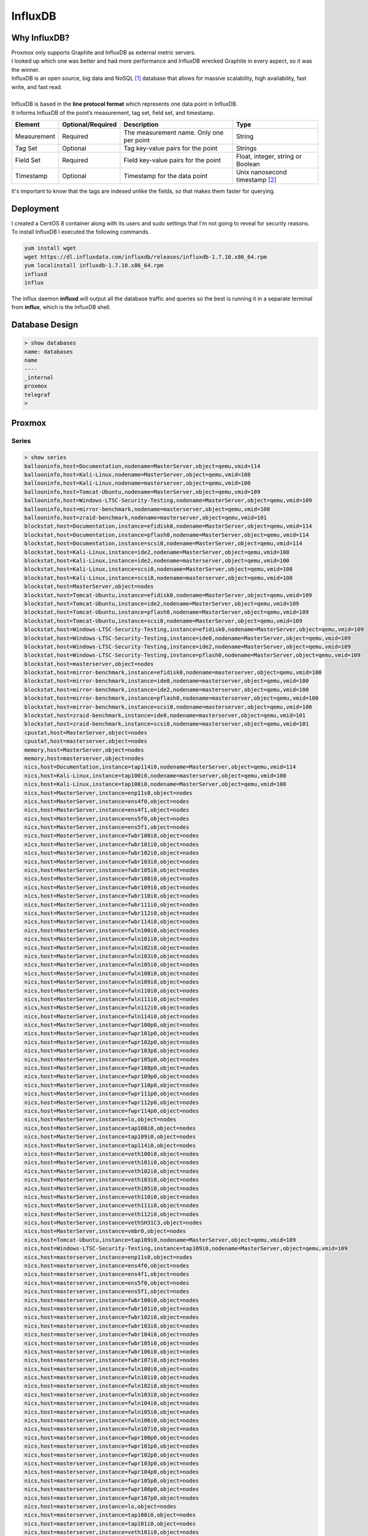 ============
InfluxDB
============

-------------
Why InfluxDB?
-------------

| Proxmox only supports Graphite and InfluxDB as external metric servers.
| I looked up which one was better and had more performance and InfluxDB wrecked Graphite in every aspect, so it was the winner.

.. image:: media/influx1.png
   :width: 400px

.. image:: media/influx2.png
   :width: 400px

.. image:: media/influx3.png
   :width: 400px



| InfluxDB is an open source, big data and NoSQL [#]_ database that allows for massive scalability, high availability, fast write, and fast read.
| 
| InfluxDB is based in the **line protocol format** which represents one data point in InfluxDB.

.. image:: media/influx12.png
   :width: 400px

| It informs InfluxDB of the point’s measurement, tag set, field set, and timestamp.

+-------------+-------------------+-------------------------------------+-----------------------------------+
| Element     | Optional/Required | Description                         | Type                              |
+=============+===================+=====================================+===================================+
| Measurement | Required          | The measurement name.               | String                            |
|             |                   | Only one per point                  |                                   |
+-------------+-------------------+-------------------------------------+-----------------------------------+
| Tag Set     | Optional          | Tag key-value pairs for the point   | Strings                           |
+-------------+-------------------+-------------------------------------+-----------------------------------+
| Field Set   | Required          | Field key-value pairs for the point | Float, integer, string or Boolean |
+-------------+-------------------+-------------------------------------+-----------------------------------+
| Timestamp   | Optional          | Timestamp for the data point        | Unix nanosecond timestamp [#]_    |
+-------------+-------------------+-------------------------------------+-----------------------------------+

| It's important to know that the tags are indexed unlike the fields, so that makes them faster for querying.

----------
Deployment
----------

| I created a CentOS 8 container along with its users and sudo settings that I'm not going to reveal for security reasons.
| To install InfluxDB I executed the following commands.

.. code-block:: bash

   yum install wget
   wget https://dl.influxdata.com/influxdb/releases/influxdb-1.7.10.x86_64.rpm
   yum localinstall influxdb-1.7.10.x86_64.rpm
   influxd
   influx

| The influx daemon **influxd** will output all the database traffic and queries so the best is running it in a separate terminal from **influx**, which is the InfluxDB shell.


---------------
Database Design
---------------


.. code-block:: SQL

   > show databases
   name: databases
   name
   ----
   _internal
   proxmox
   telegraf
   >

-------
Proxmox
-------

Series
------

.. code-block:: vim

   > show series   
   ballooninfo,host=Documentation,nodename=MasterServer,object=qemu,vmid=114
   ballooninfo,host=Kali-Linux,nodename=MasterServer,object=qemu,vmid=108
   ballooninfo,host=Kali-Linux,nodename=masterserver,object=qemu,vmid=100
   ballooninfo,host=Tomcat-Ubuntu,nodename=MasterServer,object=qemu,vmid=109
   ballooninfo,host=Windows-LTSC-Security-Testing,nodename=MasterServer,object=qemu,vmid=109
   ballooninfo,host=mirror-benchmark,nodename=masterserver,object=qemu,vmid=100
   ballooninfo,host=zraid-benchmark,nodename=masterserver,object=qemu,vmid=101
   blockstat,host=Documentation,instance=efidisk0,nodename=MasterServer,object=qemu,vmid=114
   blockstat,host=Documentation,instance=pflash0,nodename=MasterServer,object=qemu,vmid=114
   blockstat,host=Documentation,instance=scsi0,nodename=MasterServer,object=qemu,vmid=114
   blockstat,host=Kali-Linux,instance=ide2,nodename=MasterServer,object=qemu,vmid=108
   blockstat,host=Kali-Linux,instance=ide2,nodename=masterserver,object=qemu,vmid=100
   blockstat,host=Kali-Linux,instance=scsi0,nodename=MasterServer,object=qemu,vmid=108
   blockstat,host=Kali-Linux,instance=scsi0,nodename=masterserver,object=qemu,vmid=100
   blockstat,host=MasterServer,object=nodes
   blockstat,host=Tomcat-Ubuntu,instance=efidisk0,nodename=MasterServer,object=qemu,vmid=109
   blockstat,host=Tomcat-Ubuntu,instance=ide2,nodename=MasterServer,object=qemu,vmid=109
   blockstat,host=Tomcat-Ubuntu,instance=pflash0,nodename=MasterServer,object=qemu,vmid=109
   blockstat,host=Tomcat-Ubuntu,instance=scsi0,nodename=MasterServer,object=qemu,vmid=109
   blockstat,host=Windows-LTSC-Security-Testing,instance=efidisk0,nodename=MasterServer,object=qemu,vmid=109
   blockstat,host=Windows-LTSC-Security-Testing,instance=ide0,nodename=MasterServer,object=qemu,vmid=109
   blockstat,host=Windows-LTSC-Security-Testing,instance=ide2,nodename=MasterServer,object=qemu,vmid=109
   blockstat,host=Windows-LTSC-Security-Testing,instance=pflash0,nodename=MasterServer,object=qemu,vmid=109
   blockstat,host=masterserver,object=nodes
   blockstat,host=mirror-benchmark,instance=efidisk0,nodename=masterserver,object=qemu,vmid=100
   blockstat,host=mirror-benchmark,instance=ide0,nodename=masterserver,object=qemu,vmid=100
   blockstat,host=mirror-benchmark,instance=ide2,nodename=masterserver,object=qemu,vmid=100
   blockstat,host=mirror-benchmark,instance=pflash0,nodename=masterserver,object=qemu,vmid=100
   blockstat,host=mirror-benchmark,instance=scsi0,nodename=masterserver,object=qemu,vmid=100
   blockstat,host=zraid-benchmark,instance=ide0,nodename=masterserver,object=qemu,vmid=101
   blockstat,host=zraid-benchmark,instance=scsi0,nodename=masterserver,object=qemu,vmid=101
   cpustat,host=MasterServer,object=nodes
   cpustat,host=masterserver,object=nodes
   memory,host=MasterServer,object=nodes
   memory,host=masterserver,object=nodes
   nics,host=Documentation,instance=tap114i0,nodename=MasterServer,object=qemu,vmid=114
   nics,host=Kali-Linux,instance=tap100i0,nodename=masterserver,object=qemu,vmid=100
   nics,host=Kali-Linux,instance=tap108i0,nodename=MasterServer,object=qemu,vmid=108
   nics,host=MasterServer,instance=enp11s0,object=nodes
   nics,host=MasterServer,instance=ens4f0,object=nodes
   nics,host=MasterServer,instance=ens4f1,object=nodes
   nics,host=MasterServer,instance=ens5f0,object=nodes
   nics,host=MasterServer,instance=ens5f1,object=nodes
   nics,host=MasterServer,instance=fwbr100i0,object=nodes
   nics,host=MasterServer,instance=fwbr101i0,object=nodes
   nics,host=MasterServer,instance=fwbr102i0,object=nodes
   nics,host=MasterServer,instance=fwbr103i0,object=nodes
   nics,host=MasterServer,instance=fwbr105i0,object=nodes
   nics,host=MasterServer,instance=fwbr108i0,object=nodes
   nics,host=MasterServer,instance=fwbr109i0,object=nodes
   nics,host=MasterServer,instance=fwbr110i0,object=nodes
   nics,host=MasterServer,instance=fwbr111i0,object=nodes
   nics,host=MasterServer,instance=fwbr112i0,object=nodes
   nics,host=MasterServer,instance=fwbr114i0,object=nodes
   nics,host=MasterServer,instance=fwln100i0,object=nodes
   nics,host=MasterServer,instance=fwln101i0,object=nodes
   nics,host=MasterServer,instance=fwln102i0,object=nodes
   nics,host=MasterServer,instance=fwln103i0,object=nodes
   nics,host=MasterServer,instance=fwln105i0,object=nodes
   nics,host=MasterServer,instance=fwln108i0,object=nodes
   nics,host=MasterServer,instance=fwln109i0,object=nodes
   nics,host=MasterServer,instance=fwln110i0,object=nodes
   nics,host=MasterServer,instance=fwln111i0,object=nodes
   nics,host=MasterServer,instance=fwln112i0,object=nodes
   nics,host=MasterServer,instance=fwln114i0,object=nodes
   nics,host=MasterServer,instance=fwpr100p0,object=nodes
   nics,host=MasterServer,instance=fwpr101p0,object=nodes
   nics,host=MasterServer,instance=fwpr102p0,object=nodes
   nics,host=MasterServer,instance=fwpr103p0,object=nodes
   nics,host=MasterServer,instance=fwpr105p0,object=nodes
   nics,host=MasterServer,instance=fwpr108p0,object=nodes
   nics,host=MasterServer,instance=fwpr109p0,object=nodes
   nics,host=MasterServer,instance=fwpr110p0,object=nodes
   nics,host=MasterServer,instance=fwpr111p0,object=nodes
   nics,host=MasterServer,instance=fwpr112p0,object=nodes
   nics,host=MasterServer,instance=fwpr114p0,object=nodes
   nics,host=MasterServer,instance=lo,object=nodes
   nics,host=MasterServer,instance=tap108i0,object=nodes
   nics,host=MasterServer,instance=tap109i0,object=nodes
   nics,host=MasterServer,instance=tap114i0,object=nodes
   nics,host=MasterServer,instance=veth100i0,object=nodes
   nics,host=MasterServer,instance=veth101i0,object=nodes
   nics,host=MasterServer,instance=veth102i0,object=nodes
   nics,host=MasterServer,instance=veth103i0,object=nodes
   nics,host=MasterServer,instance=veth105i0,object=nodes
   nics,host=MasterServer,instance=veth110i0,object=nodes
   nics,host=MasterServer,instance=veth111i0,object=nodes
   nics,host=MasterServer,instance=veth112i0,object=nodes
   nics,host=MasterServer,instance=vethSH31C3,object=nodes
   nics,host=MasterServer,instance=vmbr0,object=nodes
   nics,host=Tomcat-Ubuntu,instance=tap109i0,nodename=MasterServer,object=qemu,vmid=109
   nics,host=Windows-LTSC-Security-Testing,instance=tap109i0,nodename=MasterServer,object=qemu,vmid=109
   nics,host=masterserver,instance=enp11s0,object=nodes
   nics,host=masterserver,instance=ens4f0,object=nodes
   nics,host=masterserver,instance=ens4f1,object=nodes
   nics,host=masterserver,instance=ens5f0,object=nodes
   nics,host=masterserver,instance=ens5f1,object=nodes
   nics,host=masterserver,instance=fwbr100i0,object=nodes
   nics,host=masterserver,instance=fwbr101i0,object=nodes
   nics,host=masterserver,instance=fwbr102i0,object=nodes
   nics,host=masterserver,instance=fwbr103i0,object=nodes
   nics,host=masterserver,instance=fwbr104i0,object=nodes
   nics,host=masterserver,instance=fwbr105i0,object=nodes
   nics,host=masterserver,instance=fwbr106i0,object=nodes
   nics,host=masterserver,instance=fwbr107i0,object=nodes
   nics,host=masterserver,instance=fwln100i0,object=nodes
   nics,host=masterserver,instance=fwln101i0,object=nodes
   nics,host=masterserver,instance=fwln102i0,object=nodes
   nics,host=masterserver,instance=fwln103i0,object=nodes
   nics,host=masterserver,instance=fwln104i0,object=nodes
   nics,host=masterserver,instance=fwln105i0,object=nodes
   nics,host=masterserver,instance=fwln106i0,object=nodes
   nics,host=masterserver,instance=fwln107i0,object=nodes
   nics,host=masterserver,instance=fwpr100p0,object=nodes
   nics,host=masterserver,instance=fwpr101p0,object=nodes
   nics,host=masterserver,instance=fwpr102p0,object=nodes
   nics,host=masterserver,instance=fwpr103p0,object=nodes
   nics,host=masterserver,instance=fwpr104p0,object=nodes
   nics,host=masterserver,instance=fwpr105p0,object=nodes
   nics,host=masterserver,instance=fwpr106p0,object=nodes
   nics,host=masterserver,instance=fwpr107p0,object=nodes
   nics,host=masterserver,instance=lo,object=nodes
   nics,host=masterserver,instance=tap100i0,object=nodes
   nics,host=masterserver,instance=tap101i0,object=nodes
   nics,host=masterserver,instance=veth101i0,object=nodes
   nics,host=masterserver,instance=veth102i0,object=nodes
   nics,host=masterserver,instance=veth103i0,object=nodes
   nics,host=masterserver,instance=veth104i0,object=nodes
   nics,host=masterserver,instance=veth105i0,object=nodes
   nics,host=masterserver,instance=veth106i0,object=nodes
   nics,host=masterserver,instance=veth107i0,object=nodes
   nics,host=masterserver,instance=veth8B6VYV,object=nodes
   nics,host=masterserver,instance=vmbr0,object=nodes
   nics,host=mirror-benchmark,instance=tap100i0,nodename=masterserver,object=qemu,vmid=100
   nics,host=zraid-benchmark,instance=tap101i0,nodename=masterserver,object=qemu,vmid=101
   sensors,chip=coretemp-isa-0000,feature=core_0,host=MasterServer
   sensors,chip=coretemp-isa-0000,feature=core_0,host=masterserver
   sensors,chip=coretemp-isa-0000,feature=core_1,host=MasterServer
   sensors,chip=coretemp-isa-0000,feature=core_1,host=masterserver
   sensors,chip=coretemp-isa-0000,feature=core_2,host=MasterServer
   sensors,chip=coretemp-isa-0000,feature=core_2,host=masterserver
   sensors,chip=coretemp-isa-0000,feature=core_3,host=MasterServer
   sensors,chip=coretemp-isa-0000,feature=core_3,host=masterserver
   sensors,chip=coretemp-isa-0001,feature=core_0,host=MasterServer
   sensors,chip=coretemp-isa-0001,feature=core_0,host=masterserver
   sensors,chip=coretemp-isa-0001,feature=core_1,host=MasterServer
   sensors,chip=coretemp-isa-0001,feature=core_1,host=masterserver
   sensors,chip=coretemp-isa-0001,feature=core_2,host=MasterServer
   sensors,chip=coretemp-isa-0001,feature=core_2,host=masterserver
   sensors,chip=coretemp-isa-0001,feature=core_3,host=MasterServer
   sensors,chip=coretemp-isa-0001,feature=core_3,host=masterserver
   sensors,chip=i5k_amb-isa-0000,feature=ch._0_dimm_0,host=MasterServer
   sensors,chip=i5k_amb-isa-0000,feature=ch._0_dimm_0,host=masterserver
   sensors,chip=i5k_amb-isa-0000,feature=ch._0_dimm_1,host=MasterServer
   sensors,chip=i5k_amb-isa-0000,feature=ch._0_dimm_1,host=masterserver
   sensors,chip=i5k_amb-isa-0000,feature=ch._0_dimm_2,host=MasterServer
   sensors,chip=i5k_amb-isa-0000,feature=ch._0_dimm_2,host=masterserver
   sensors,chip=i5k_amb-isa-0000,feature=ch._1_dimm_0,host=MasterServer
   sensors,chip=i5k_amb-isa-0000,feature=ch._1_dimm_0,host=masterserver
   sensors,chip=i5k_amb-isa-0000,feature=ch._1_dimm_1,host=MasterServer
   sensors,chip=i5k_amb-isa-0000,feature=ch._1_dimm_1,host=masterserver
   sensors,chip=i5k_amb-isa-0000,feature=ch._1_dimm_2,host=MasterServer
   sensors,chip=i5k_amb-isa-0000,feature=ch._1_dimm_2,host=masterserver
   sensors,chip=nouveau-pci-0700,feature=fan1,host=MasterServer
   sensors,chip=nouveau-pci-0700,feature=gpu_core,host=MasterServer
   sensors,chip=nouveau-pci-0700,feature=temp1,host=MasterServer
   sensors,chip=smsc47m1-isa-0800,feature=fan1,host=masterserver
   sensors,chip=smsc47m1-isa-0800,feature=fan2,host=masterserver
   smart_attribute,capacity=120034123776,device=sda,enabled=Enabled,fail=-,flags=-O---K,host=MasterServer,id=181,model=P3-120,name=Program_Fail_Cnt_Total,serial_no=979101524764,wwn=2020202020202020
   smart_attribute,capacity=120034123776,device=sda,enabled=Enabled,fail=-,flags=-O---K,host=MasterServer,id=194,model=P3-120,name=Temperature_Celsius,serial_no=979101524764,wwn=2020202020202020
   smart_attribute,capacity=120034123776,device=sda,enabled=Enabled,fail=-,flags=-O--CK,host=MasterServer,id=12,model=P3-120,name=Power_Cycle_Count,serial_no=979101524764,wwn=2020202020202020
   smart_attribute,capacity=120034123776,device=sda,enabled=Enabled,fail=-,flags=-O--CK,host=MasterServer,id=161,model=P3-120,name=Unknown_Attribute,serial_no=979101524764,wwn=2020202020202020
   smart_attribute,capacity=120034123776,device=sda,enabled=Enabled,fail=-,flags=-O--CK,host=MasterServer,id=162,model=P3-120,name=Unknown_Attribute,serial_no=979101524764,wwn=2020202020202020
   smart_attribute,capacity=120034123776,device=sda,enabled=Enabled,fail=-,flags=-O--CK,host=MasterServer,id=163,model=P3-120,name=Unknown_Attribute,serial_no=979101524764,wwn=2020202020202020
   smart_attribute,capacity=120034123776,device=sda,enabled=Enabled,fail=-,flags=-O--CK,host=MasterServer,id=164,model=P3-120,name=Unknown_Attribute,serial_no=979101524764,wwn=2020202020202020
   smart_attribute,capacity=120034123776,device=sda,enabled=Enabled,fail=-,flags=-O--CK,host=MasterServer,id=166,model=P3-120,name=Unknown_Attribute,serial_no=979101524764,wwn=2020202020202020
   smart_attribute,capacity=120034123776,device=sda,enabled=Enabled,fail=-,flags=-O--CK,host=MasterServer,id=167,model=P3-120,name=Unknown_Attribute,serial_no=979101524764,wwn=2020202020202020
   smart_attribute,capacity=120034123776,device=sda,enabled=Enabled,fail=-,flags=-O--CK,host=MasterServer,id=168,model=P3-120,name=Unknown_Attribute,serial_no=979101524764,wwn=2020202020202020
   smart_attribute,capacity=120034123776,device=sda,enabled=Enabled,fail=-,flags=-O--CK,host=MasterServer,id=169,model=P3-120,name=Unknown_Attribute,serial_no=979101524764,wwn=2020202020202020
   smart_attribute,capacity=120034123776,device=sda,enabled=Enabled,fail=-,flags=-O--CK,host=MasterServer,id=171,model=P3-120,name=Unknown_Attribute,serial_no=979101524764,wwn=2020202020202020
   smart_attribute,capacity=120034123776,device=sda,enabled=Enabled,fail=-,flags=-O--CK,host=MasterServer,id=172,model=P3-120,name=Unknown_Attribute,serial_no=979101524764,wwn=2020202020202020
   smart_attribute,capacity=120034123776,device=sda,enabled=Enabled,fail=-,flags=-O--CK,host=MasterServer,id=174,model=P3-120,name=Unknown_Attribute,serial_no=979101524764,wwn=2020202020202020
   smart_attribute,capacity=120034123776,device=sda,enabled=Enabled,fail=-,flags=-O--CK,host=MasterServer,id=175,model=P3-120,name=Program_Fail_Count_Chip,serial_no=979101524764,wwn=2020202020202020
   smart_attribute,capacity=120034123776,device=sda,enabled=Enabled,fail=-,flags=-O--CK,host=MasterServer,id=187,model=P3-120,name=Reported_Uncorrect,serial_no=979101524764,wwn=2020202020202020
   smart_attribute,capacity=120034123776,device=sda,enabled=Enabled,fail=-,flags=-O--CK,host=MasterServer,id=196,model=P3-120,name=Reallocated_Event_Count,serial_no=979101524764,wwn=2020202020202020
   smart_attribute,capacity=120034123776,device=sda,enabled=Enabled,fail=-,flags=-O--CK,host=MasterServer,id=199,model=P3-120,name=UDMA_CRC_Error_Count,serial_no=979101524764,wwn=2020202020202020
   smart_attribute,capacity=120034123776,device=sda,enabled=Enabled,fail=-,flags=-O--CK,host=MasterServer,id=206,model=P3-120,name=Unknown_SSD_Attribute,serial_no=979101524764,wwn=2020202020202020
   smart_attribute,capacity=120034123776,device=sda,enabled=Enabled,fail=-,flags=-O--CK,host=MasterServer,id=207,model=P3-120,name=Unknown_SSD_Attribute,serial_no=979101524764,wwn=2020202020202020
   smart_attribute,capacity=120034123776,device=sda,enabled=Enabled,fail=-,flags=-O--CK,host=MasterServer,id=232,model=P3-120,name=Available_Reservd_Space,serial_no=979101524764,wwn=2020202020202020
   smart_attribute,capacity=120034123776,device=sda,enabled=Enabled,fail=-,flags=-O--CK,host=MasterServer,id=241,model=P3-120,name=Total_LBAs_Written,serial_no=979101524764,wwn=2020202020202020
   smart_attribute,capacity=120034123776,device=sda,enabled=Enabled,fail=-,flags=-O--CK,host=MasterServer,id=242,model=P3-120,name=Total_LBAs_Read,serial_no=979101524764,wwn=2020202020202020
   smart_attribute,capacity=120034123776,device=sda,enabled=Enabled,fail=-,flags=-O--CK,host=MasterServer,id=249,model=P3-120,name=Unknown_Attribute,serial_no=979101524764,wwn=2020202020202020
   smart_attribute,capacity=120034123776,device=sda,enabled=Enabled,fail=-,flags=-O--CK,host=MasterServer,id=250,model=P3-120,name=Read_Error_Retry_Rate,serial_no=979101524764,wwn=2020202020202020
   smart_attribute,capacity=120034123776,device=sda,enabled=Enabled,fail=-,flags=-O--CK,host=MasterServer,id=9,model=P3-120,name=Power_On_Hours,serial_no=979101524764,wwn=2020202020202020
   smart_attribute,capacity=120034123776,device=sda,enabled=Enabled,fail=-,flags=-O-RCK,host=MasterServer,id=195,model=P3-120,name=Hardware_ECC_Recovered,serial_no=979101524764,wwn=2020202020202020
   smart_attribute,capacity=120034123776,device=sda,enabled=Enabled,fail=-,flags=PO--CK,host=MasterServer,id=5,model=P3-120,name=Reallocated_Sector_Ct,serial_no=979101524764,wwn=2020202020202020
   smart_attribute,capacity=120034123776,device=sda,enabled=Enabled,fail=-,flags=POSR-K,host=MasterServer,id=1,model=P3-120,name=Raw_Read_Error_Rate,serial_no=979101524764,wwn=2020202020202020
   smart_attribute,capacity=128035676160,device=sdb,enabled=Enabled,fail=-,flags=----CK,host=MasterServer,id=241,model=kingSSD-S100128,name=Total_LBAs_Written,serial_no=AA00000221
   smart_attribute,capacity=128035676160,device=sdb,enabled=Enabled,fail=-,flags=----CK,host=MasterServer,id=242,model=kingSSD-S100128,name=Total_LBAs_Read,serial_no=AA00000221
   smart_attribute,capacity=128035676160,device=sdb,enabled=Enabled,fail=-,flags=-O---K,host=MasterServer,id=194,model=kingSSD-S100128,name=Temperature_Celsius,serial_no=AA00000221
   smart_attribute,capacity=128035676160,device=sdb,enabled=Enabled,fail=-,flags=-O--CK,host=MasterServer,id=1,model=kingSSD-S100128,name=Raw_Read_Error_Rate,serial_no=AA00000221
   smart_attribute,capacity=128035676160,device=sdb,enabled=Enabled,fail=-,flags=-O--CK,host=MasterServer,id=12,model=kingSSD-S100128,name=Power_Cycle_Count,serial_no=AA00000221
   smart_attribute,capacity=128035676160,device=sdb,enabled=Enabled,fail=-,flags=-O--CK,host=MasterServer,id=160,model=kingSSD-S100128,name=Unknown_Attribute,serial_no=AA00000221
   smart_attribute,capacity=128035676160,device=sdb,enabled=Enabled,fail=-,flags=-O--CK,host=MasterServer,id=163,model=kingSSD-S100128,name=Unknown_Attribute,serial_no=AA00000221
   smart_attribute,capacity=128035676160,device=sdb,enabled=Enabled,fail=-,flags=-O--CK,host=MasterServer,id=164,model=kingSSD-S100128,name=Unknown_Attribute,serial_no=AA00000221
   smart_attribute,capacity=128035676160,device=sdb,enabled=Enabled,fail=-,flags=-O--CK,host=MasterServer,id=165,model=kingSSD-S100128,name=Unknown_Attribute,serial_no=AA00000221
   smart_attribute,capacity=128035676160,device=sdb,enabled=Enabled,fail=-,flags=-O--CK,host=MasterServer,id=166,model=kingSSD-S100128,name=Unknown_Attribute,serial_no=AA00000221
   smart_attribute,capacity=128035676160,device=sdb,enabled=Enabled,fail=-,flags=-O--CK,host=MasterServer,id=167,model=kingSSD-S100128,name=Unknown_Attribute,serial_no=AA00000221
   smart_attribute,capacity=128035676160,device=sdb,enabled=Enabled,fail=-,flags=-O--CK,host=MasterServer,id=168,model=kingSSD-S100128,name=Unknown_Attribute,serial_no=AA00000221
   smart_attribute,capacity=128035676160,device=sdb,enabled=Enabled,fail=-,flags=-O--CK,host=MasterServer,id=169,model=kingSSD-S100128,name=Unknown_Attribute,serial_no=AA00000221
   smart_attribute,capacity=128035676160,device=sdb,enabled=Enabled,fail=-,flags=-O--CK,host=MasterServer,id=175,model=kingSSD-S100128,name=Program_Fail_Count_Chip,serial_no=AA00000221
   smart_attribute,capacity=128035676160,device=sdb,enabled=Enabled,fail=-,flags=-O--CK,host=MasterServer,id=176,model=kingSSD-S100128,name=Erase_Fail_Count_Chip,serial_no=AA00000221
   smart_attribute,capacity=128035676160,device=sdb,enabled=Enabled,fail=-,flags=-O--CK,host=MasterServer,id=177,model=kingSSD-S100128,name=Wear_Leveling_Count,serial_no=AA00000221
   smart_attribute,capacity=128035676160,device=sdb,enabled=Enabled,fail=-,flags=-O--CK,host=MasterServer,id=178,model=kingSSD-S100128,name=Used_Rsvd_Blk_Cnt_Chip,serial_no=AA00000221
   smart_attribute,capacity=128035676160,device=sdb,enabled=Enabled,fail=-,flags=-O--CK,host=MasterServer,id=181,model=kingSSD-S100128,name=Program_Fail_Cnt_Total,serial_no=AA00000221
   smart_attribute,capacity=128035676160,device=sdb,enabled=Enabled,fail=-,flags=-O--CK,host=MasterServer,id=182,model=kingSSD-S100128,name=Erase_Fail_Count_Total,serial_no=AA00000221
   smart_attribute,capacity=128035676160,device=sdb,enabled=Enabled,fail=-,flags=-O--CK,host=MasterServer,id=192,model=kingSSD-S100128,name=Power-Off_Retract_Count,serial_no=AA00000221
   smart_attribute,capacity=128035676160,device=sdb,enabled=Enabled,fail=-,flags=-O--CK,host=MasterServer,id=195,model=kingSSD-S100128,name=Hardware_ECC_Recovered,serial_no=AA00000221
   smart_attribute,capacity=128035676160,device=sdb,enabled=Enabled,fail=-,flags=-O--CK,host=MasterServer,id=196,model=kingSSD-S100128,name=Reallocated_Event_Count,serial_no=AA00000221
   smart_attribute,capacity=128035676160,device=sdb,enabled=Enabled,fail=-,flags=-O--CK,host=MasterServer,id=197,model=kingSSD-S100128,name=Current_Pending_Sector,serial_no=AA00000221
   smart_attribute,capacity=128035676160,device=sdb,enabled=Enabled,fail=-,flags=-O--CK,host=MasterServer,id=198,model=kingSSD-S100128,name=Offline_Uncorrectable,serial_no=AA00000221
   smart_attribute,capacity=128035676160,device=sdb,enabled=Enabled,fail=-,flags=-O--CK,host=MasterServer,id=199,model=kingSSD-S100128,name=UDMA_CRC_Error_Count,serial_no=AA00000221
   smart_attribute,capacity=128035676160,device=sdb,enabled=Enabled,fail=-,flags=-O--CK,host=MasterServer,id=232,model=kingSSD-S100128,name=Available_Reservd_Space,serial_no=AA00000221
   smart_attribute,capacity=128035676160,device=sdb,enabled=Enabled,fail=-,flags=-O--CK,host=MasterServer,id=245,model=kingSSD-S100128,name=Unknown_Attribute,serial_no=AA00000221
   smart_attribute,capacity=128035676160,device=sdb,enabled=Enabled,fail=-,flags=-O--CK,host=MasterServer,id=5,model=kingSSD-S100128,name=Reallocated_Sector_Ct,serial_no=AA00000221
   smart_attribute,capacity=128035676160,device=sdb,enabled=Enabled,fail=-,flags=-O--CK,host=MasterServer,id=9,model=kingSSD-S100128,name=Power_On_Hours,serial_no=AA00000221
   smart_attribute,capacity=128035676160,device=sdb,enabled=Enabled,fail=-,flags=PO--CK,host=MasterServer,id=161,model=kingSSD-S100128,name=Unknown_Attribute,serial_no=AA00000221
   smart_attribute,capacity=2000398934016,device=sdc,enabled=Enabled,fail=-,flags=---R--,host=MasterServer,id=198,model=HUA722020ALA330\ \ \ \ \ \ 59Y5483\ 42C0416IBMV,name=Offline_Uncorrectable,serial_no=JK11B1BFHYG71F,wwn=5000cca229db7bac
   smart_attribute,capacity=2000398934016,device=sdc,enabled=Enabled,fail=-,flags=-O----,host=MasterServer,id=194,model=HUA722020ALA330\ \ \ \ \ \ 59Y5483\ 42C0416IBMV,name=Temperature_Celsius,serial_no=JK11B1BFHYG71F,wwn=5000cca229db7bac
   smart_attribute,capacity=2000398934016,device=sdc,enabled=Enabled,fail=-,flags=-O----,host=MasterServer,id=220,model=HUA722020ALA330\ \ \ \ \ \ 59Y5483\ 42C0416IBMV,name=Disk_Shift,serial_no=JK11B1BFHYG71F,wwn=5000cca229db7bac
   smart_attribute,capacity=2000398934016,device=sdc,enabled=Enabled,fail=-,flags=-O---K,host=MasterServer,id=197,model=HUA722020ALA330\ \ \ \ \ \ 59Y5483\ 42C0416IBMV,name=Current_Pending_Sector,serial_no=JK11B1BFHYG71F,wwn=5000cca229db7bac
   smart_attribute,capacity=2000398934016,device=sdc,enabled=Enabled,fail=-,flags=-O--C-,host=MasterServer,id=193,model=HUA722020ALA330\ \ \ \ \ \ 59Y5483\ 42C0416IBMV,name=Load_Cycle_Count,serial_no=JK11B1BFHYG71F,wwn=5000cca229db7bac
   smart_attribute,capacity=2000398934016,device=sdc,enabled=Enabled,fail=-,flags=-O--C-,host=MasterServer,id=4,model=HUA722020ALA330\ \ \ \ \ \ 59Y5483\ 42C0416IBMV,name=Start_Stop_Count,serial_no=JK11B1BFHYG71F,wwn=5000cca229db7bac
   smart_attribute,capacity=2000398934016,device=sdc,enabled=Enabled,fail=-,flags=-O--C-,host=MasterServer,id=9,model=HUA722020ALA330\ \ \ \ \ \ 59Y5483\ 42C0416IBMV,name=Power_On_Hours,serial_no=JK11B1BFHYG71F,wwn=5000cca229db7bac
   smart_attribute,capacity=2000398934016,device=sdc,enabled=Enabled,fail=-,flags=-O--CK,host=MasterServer,id=12,model=HUA722020ALA330\ \ \ \ \ \ 59Y5483\ 42C0416IBMV,name=Power_Cycle_Count,serial_no=JK11B1BFHYG71F,wwn=5000cca229db7bac
   smart_attribute,capacity=2000398934016,device=sdc,enabled=Enabled,fail=-,flags=-O--CK,host=MasterServer,id=187,model=HUA722020ALA330\ \ \ \ \ \ 59Y5483\ 42C0416IBMV,name=Reported_Uncorrect,serial_no=JK11B1BFHYG71F,wwn=5000cca229db7bac
   smart_attribute,capacity=2000398934016,device=sdc,enabled=Enabled,fail=-,flags=-O--CK,host=MasterServer,id=192,model=HUA722020ALA330\ \ \ \ \ \ 59Y5483\ 42C0416IBMV,name=Power-Off_Retract_Count,serial_no=JK11B1BFHYG71F,wwn=5000cca229db7bac
   smart_attribute,capacity=2000398934016,device=sdc,enabled=Enabled,fail=-,flags=-O--CK,host=MasterServer,id=196,model=HUA722020ALA330\ \ \ \ \ \ 59Y5483\ 42C0416IBMV,name=Reallocated_Event_Count,serial_no=JK11B1BFHYG71F,wwn=5000cca229db7bac
   smart_attribute,capacity=2000398934016,device=sdc,enabled=Enabled,fail=-,flags=-O--CK,host=MasterServer,id=200,model=HUA722020ALA330\ \ \ \ \ \ 59Y5483\ 42C0416IBMV,name=Multi_Zone_Error_Rate,serial_no=JK11B1BFHYG71F,wwn=5000cca229db7bac
   smart_attribute,capacity=2000398934016,device=sdc,enabled=Enabled,fail=-,flags=-O-R--,host=MasterServer,id=199,model=HUA722020ALA330\ \ \ \ \ \ 59Y5483\ 42C0416IBMV,name=UDMA_CRC_Error_Count,serial_no=JK11B1BFHYG71F,wwn=5000cca229db7bac
   smart_attribute,capacity=2000398934016,device=sdc,enabled=Enabled,fail=-,flags=-O-R--,host=MasterServer,id=201,model=HUA722020ALA330\ \ \ \ \ \ 59Y5483\ 42C0416IBMV,name=Soft_Read_Error_Rate,serial_no=JK11B1BFHYG71F,wwn=5000cca229db7bac
   smart_attribute,capacity=2000398934016,device=sdc,enabled=Enabled,fail=-,flags=-O-R--,host=MasterServer,id=202,model=HUA722020ALA330\ \ \ \ \ \ 59Y5483\ 42C0416IBMV,name=Data_Address_Mark_Errs,serial_no=JK11B1BFHYG71F,wwn=5000cca229db7bac
   smart_attribute,capacity=2000398934016,device=sdc,enabled=Enabled,fail=-,flags=P-S---,host=MasterServer,id=2,model=HUA722020ALA330\ \ \ \ \ \ 59Y5483\ 42C0416IBMV,name=Throughput_Performance,serial_no=JK11B1BFHYG71F,wwn=5000cca229db7bac
   smart_attribute,capacity=2000398934016,device=sdc,enabled=Enabled,fail=-,flags=P-S---,host=MasterServer,id=8,model=HUA722020ALA330\ \ \ \ \ \ 59Y5483\ 42C0416IBMV,name=Seek_Time_Performance,serial_no=JK11B1BFHYG71F,wwn=5000cca229db7bac
   smart_attribute,capacity=2000398934016,device=sdc,enabled=Enabled,fail=-,flags=PO--C-,host=MasterServer,id=10,model=HUA722020ALA330\ \ \ \ \ \ 59Y5483\ 42C0416IBMV,name=Spin_Retry_Count,serial_no=JK11B1BFHYG71F,wwn=5000cca229db7bac
   smart_attribute,capacity=2000398934016,device=sdc,enabled=Enabled,fail=-,flags=PO--CK,host=MasterServer,id=5,model=HUA722020ALA330\ \ \ \ \ \ 59Y5483\ 42C0416IBMV,name=Reallocated_Sector_Ct,serial_no=JK11B1BFHYG71F,wwn=5000cca229db7bac
   smart_attribute,capacity=2000398934016,device=sdc,enabled=Enabled,fail=-,flags=PO-R--,host=MasterServer,id=1,model=HUA722020ALA330\ \ \ \ \ \ 59Y5483\ 42C0416IBMV,name=Raw_Read_Error_Rate,serial_no=JK11B1BFHYG71F,wwn=5000cca229db7bac
   smart_attribute,capacity=2000398934016,device=sdc,enabled=Enabled,fail=-,flags=PO-R--,host=MasterServer,id=7,model=HUA722020ALA330\ \ \ \ \ \ 59Y5483\ 42C0416IBMV,name=Seek_Error_Rate,serial_no=JK11B1BFHYG71F,wwn=5000cca229db7bac
   smart_attribute,capacity=2000398934016,device=sdc,enabled=Enabled,fail=-,flags=POS---,host=MasterServer,id=3,model=HUA722020ALA330\ \ \ \ \ \ 59Y5483\ 42C0416IBMV,name=Spin_Up_Time,serial_no=JK11B1BFHYG71F,wwn=5000cca229db7bac
   smart_attribute,capacity=2000398934016,device=sdd,enabled=Enabled,fail=-,flags=---R--,host=MasterServer,id=198,model=HUA722020ALA330\ \ \ \ \ \ 59Y5483\ 42C0416IBMV,name=Offline_Uncorrectable,serial_no=JK11B1BFHYM4YF,wwn=5000cca229db8e30
   smart_attribute,capacity=2000398934016,device=sdd,enabled=Enabled,fail=-,flags=-O----,host=MasterServer,id=194,model=HUA722020ALA330\ \ \ \ \ \ 59Y5483\ 42C0416IBMV,name=Temperature_Celsius,serial_no=JK11B1BFHYM4YF,wwn=5000cca229db8e30
   smart_attribute,capacity=2000398934016,device=sdd,enabled=Enabled,fail=-,flags=-O----,host=MasterServer,id=220,model=HUA722020ALA330\ \ \ \ \ \ 59Y5483\ 42C0416IBMV,name=Disk_Shift,serial_no=JK11B1BFHYM4YF,wwn=5000cca229db8e30
   smart_attribute,capacity=2000398934016,device=sdd,enabled=Enabled,fail=-,flags=-O---K,host=MasterServer,id=197,model=HUA722020ALA330\ \ \ \ \ \ 59Y5483\ 42C0416IBMV,name=Current_Pending_Sector,serial_no=JK11B1BFHYM4YF,wwn=5000cca229db8e30
   smart_attribute,capacity=2000398934016,device=sdd,enabled=Enabled,fail=-,flags=-O--C-,host=MasterServer,id=193,model=HUA722020ALA330\ \ \ \ \ \ 59Y5483\ 42C0416IBMV,name=Load_Cycle_Count,serial_no=JK11B1BFHYM4YF,wwn=5000cca229db8e30
   smart_attribute,capacity=2000398934016,device=sdd,enabled=Enabled,fail=-,flags=-O--C-,host=MasterServer,id=4,model=HUA722020ALA330\ \ \ \ \ \ 59Y5483\ 42C0416IBMV,name=Start_Stop_Count,serial_no=JK11B1BFHYM4YF,wwn=5000cca229db8e30
   smart_attribute,capacity=2000398934016,device=sdd,enabled=Enabled,fail=-,flags=-O--C-,host=MasterServer,id=9,model=HUA722020ALA330\ \ \ \ \ \ 59Y5483\ 42C0416IBMV,name=Power_On_Hours,serial_no=JK11B1BFHYM4YF,wwn=5000cca229db8e30
   smart_attribute,capacity=2000398934016,device=sdd,enabled=Enabled,fail=-,flags=-O--CK,host=MasterServer,id=12,model=HUA722020ALA330\ \ \ \ \ \ 59Y5483\ 42C0416IBMV,name=Power_Cycle_Count,serial_no=JK11B1BFHYM4YF,wwn=5000cca229db8e30
   smart_attribute,capacity=2000398934016,device=sdd,enabled=Enabled,fail=-,flags=-O--CK,host=MasterServer,id=187,model=HUA722020ALA330\ \ \ \ \ \ 59Y5483\ 42C0416IBMV,name=Reported_Uncorrect,serial_no=JK11B1BFHYM4YF,wwn=5000cca229db8e30
   smart_attribute,capacity=2000398934016,device=sdd,enabled=Enabled,fail=-,flags=-O--CK,host=MasterServer,id=192,model=HUA722020ALA330\ \ \ \ \ \ 59Y5483\ 42C0416IBMV,name=Power-Off_Retract_Count,serial_no=JK11B1BFHYM4YF,wwn=5000cca229db8e30
   smart_attribute,capacity=2000398934016,device=sdd,enabled=Enabled,fail=-,flags=-O--CK,host=MasterServer,id=196,model=HUA722020ALA330\ \ \ \ \ \ 59Y5483\ 42C0416IBMV,name=Reallocated_Event_Count,serial_no=JK11B1BFHYM4YF,wwn=5000cca229db8e30
   smart_attribute,capacity=2000398934016,device=sdd,enabled=Enabled,fail=-,flags=-O--CK,host=MasterServer,id=200,model=HUA722020ALA330\ \ \ \ \ \ 59Y5483\ 42C0416IBMV,name=Multi_Zone_Error_Rate,serial_no=JK11B1BFHYM4YF,wwn=5000cca229db8e30
   smart_attribute,capacity=2000398934016,device=sdd,enabled=Enabled,fail=-,flags=-O-R--,host=MasterServer,id=199,model=HUA722020ALA330\ \ \ \ \ \ 59Y5483\ 42C0416IBMV,name=UDMA_CRC_Error_Count,serial_no=JK11B1BFHYM4YF,wwn=5000cca229db8e30
   smart_attribute,capacity=2000398934016,device=sdd,enabled=Enabled,fail=-,flags=-O-R--,host=MasterServer,id=201,model=HUA722020ALA330\ \ \ \ \ \ 59Y5483\ 42C0416IBMV,name=Soft_Read_Error_Rate,serial_no=JK11B1BFHYM4YF,wwn=5000cca229db8e30
   smart_attribute,capacity=2000398934016,device=sdd,enabled=Enabled,fail=-,flags=-O-R--,host=MasterServer,id=202,model=HUA722020ALA330\ \ \ \ \ \ 59Y5483\ 42C0416IBMV,name=Data_Address_Mark_Errs,serial_no=JK11B1BFHYM4YF,wwn=5000cca229db8e30
   smart_attribute,capacity=2000398934016,device=sdd,enabled=Enabled,fail=-,flags=P-S---,host=MasterServer,id=2,model=HUA722020ALA330\ \ \ \ \ \ 59Y5483\ 42C0416IBMV,name=Throughput_Performance,serial_no=JK11B1BFHYM4YF,wwn=5000cca229db8e30
   smart_attribute,capacity=2000398934016,device=sdd,enabled=Enabled,fail=-,flags=P-S---,host=MasterServer,id=8,model=HUA722020ALA330\ \ \ \ \ \ 59Y5483\ 42C0416IBMV,name=Seek_Time_Performance,serial_no=JK11B1BFHYM4YF,wwn=5000cca229db8e30
   smart_attribute,capacity=2000398934016,device=sdd,enabled=Enabled,fail=-,flags=PO--C-,host=MasterServer,id=10,model=HUA722020ALA330\ \ \ \ \ \ 59Y5483\ 42C0416IBMV,name=Spin_Retry_Count,serial_no=JK11B1BFHYM4YF,wwn=5000cca229db8e30
   smart_attribute,capacity=2000398934016,device=sdd,enabled=Enabled,fail=-,flags=PO--CK,host=MasterServer,id=5,model=HUA722020ALA330\ \ \ \ \ \ 59Y5483\ 42C0416IBMV,name=Reallocated_Sector_Ct,serial_no=JK11B1BFHYM4YF,wwn=5000cca229db8e30
   smart_attribute,capacity=2000398934016,device=sdd,enabled=Enabled,fail=-,flags=PO-R--,host=MasterServer,id=1,model=HUA722020ALA330\ \ \ \ \ \ 59Y5483\ 42C0416IBMV,name=Raw_Read_Error_Rate,serial_no=JK11B1BFHYM4YF,wwn=5000cca229db8e30
   smart_attribute,capacity=2000398934016,device=sdd,enabled=Enabled,fail=-,flags=PO-R--,host=MasterServer,id=7,model=HUA722020ALA330\ \ \ \ \ \ 59Y5483\ 42C0416IBMV,name=Seek_Error_Rate,serial_no=JK11B1BFHYM4YF,wwn=5000cca229db8e30
   smart_attribute,capacity=2000398934016,device=sdd,enabled=Enabled,fail=-,flags=POS---,host=MasterServer,id=3,model=HUA722020ALA330\ \ \ \ \ \ 59Y5483\ 42C0416IBMV,name=Spin_Up_Time,serial_no=JK11B1BFHYM4YF,wwn=5000cca229db8e30
   smart_attribute,capacity=2000398934016,device=sde,enabled=Enabled,fail=-,flags=---R--,host=MasterServer,id=198,model=HUA722020ALA330\ \ \ \ \ \ 59Y5483\ 42C0416IBMV,name=Offline_Uncorrectable,serial_no=JK11B1BFHYX0SF,wwn=5000cca229dbaf77
   smart_attribute,capacity=2000398934016,device=sde,enabled=Enabled,fail=-,flags=-O----,host=MasterServer,id=194,model=HUA722020ALA330\ \ \ \ \ \ 59Y5483\ 42C0416IBMV,name=Temperature_Celsius,serial_no=JK11B1BFHYX0SF,wwn=5000cca229dbaf77
   smart_attribute,capacity=2000398934016,device=sde,enabled=Enabled,fail=-,flags=-O----,host=MasterServer,id=220,model=HUA722020ALA330\ \ \ \ \ \ 59Y5483\ 42C0416IBMV,name=Disk_Shift,serial_no=JK11B1BFHYX0SF,wwn=5000cca229dbaf77
   smart_attribute,capacity=2000398934016,device=sde,enabled=Enabled,fail=-,flags=-O---K,host=MasterServer,id=197,model=HUA722020ALA330\ \ \ \ \ \ 59Y5483\ 42C0416IBMV,name=Current_Pending_Sector,serial_no=JK11B1BFHYX0SF,wwn=5000cca229dbaf77
   smart_attribute,capacity=2000398934016,device=sde,enabled=Enabled,fail=-,flags=-O--C-,host=MasterServer,id=193,model=HUA722020ALA330\ \ \ \ \ \ 59Y5483\ 42C0416IBMV,name=Load_Cycle_Count,serial_no=JK11B1BFHYX0SF,wwn=5000cca229dbaf77
   smart_attribute,capacity=2000398934016,device=sde,enabled=Enabled,fail=-,flags=-O--C-,host=MasterServer,id=4,model=HUA722020ALA330\ \ \ \ \ \ 59Y5483\ 42C0416IBMV,name=Start_Stop_Count,serial_no=JK11B1BFHYX0SF,wwn=5000cca229dbaf77
   smart_attribute,capacity=2000398934016,device=sde,enabled=Enabled,fail=-,flags=-O--C-,host=MasterServer,id=9,model=HUA722020ALA330\ \ \ \ \ \ 59Y5483\ 42C0416IBMV,name=Power_On_Hours,serial_no=JK11B1BFHYX0SF,wwn=5000cca229dbaf77
   smart_attribute,capacity=2000398934016,device=sde,enabled=Enabled,fail=-,flags=-O--CK,host=MasterServer,id=12,model=HUA722020ALA330\ \ \ \ \ \ 59Y5483\ 42C0416IBMV,name=Power_Cycle_Count,serial_no=JK11B1BFHYX0SF,wwn=5000cca229dbaf77
   smart_attribute,capacity=2000398934016,device=sde,enabled=Enabled,fail=-,flags=-O--CK,host=MasterServer,id=187,model=HUA722020ALA330\ \ \ \ \ \ 59Y5483\ 42C0416IBMV,name=Reported_Uncorrect,serial_no=JK11B1BFHYX0SF,wwn=5000cca229dbaf77
   smart_attribute,capacity=2000398934016,device=sde,enabled=Enabled,fail=-,flags=-O--CK,host=MasterServer,id=192,model=HUA722020ALA330\ \ \ \ \ \ 59Y5483\ 42C0416IBMV,name=Power-Off_Retract_Count,serial_no=JK11B1BFHYX0SF,wwn=5000cca229dbaf77
   smart_attribute,capacity=2000398934016,device=sde,enabled=Enabled,fail=-,flags=-O--CK,host=MasterServer,id=196,model=HUA722020ALA330\ \ \ \ \ \ 59Y5483\ 42C0416IBMV,name=Reallocated_Event_Count,serial_no=JK11B1BFHYX0SF,wwn=5000cca229dbaf77
   smart_attribute,capacity=2000398934016,device=sde,enabled=Enabled,fail=-,flags=-O--CK,host=MasterServer,id=200,model=HUA722020ALA330\ \ \ \ \ \ 59Y5483\ 42C0416IBMV,name=Multi_Zone_Error_Rate,serial_no=JK11B1BFHYX0SF,wwn=5000cca229dbaf77
   smart_attribute,capacity=2000398934016,device=sde,enabled=Enabled,fail=-,flags=-O-R--,host=MasterServer,id=199,model=HUA722020ALA330\ \ \ \ \ \ 59Y5483\ 42C0416IBMV,name=UDMA_CRC_Error_Count,serial_no=JK11B1BFHYX0SF,wwn=5000cca229dbaf77
   smart_attribute,capacity=2000398934016,device=sde,enabled=Enabled,fail=-,flags=-O-R--,host=MasterServer,id=201,model=HUA722020ALA330\ \ \ \ \ \ 59Y5483\ 42C0416IBMV,name=Soft_Read_Error_Rate,serial_no=JK11B1BFHYX0SF,wwn=5000cca229dbaf77
   smart_attribute,capacity=2000398934016,device=sde,enabled=Enabled,fail=-,flags=-O-R--,host=MasterServer,id=202,model=HUA722020ALA330\ \ \ \ \ \ 59Y5483\ 42C0416IBMV,name=Data_Address_Mark_Errs,serial_no=JK11B1BFHYX0SF,wwn=5000cca229dbaf77
   smart_attribute,capacity=2000398934016,device=sde,enabled=Enabled,fail=-,flags=P-S---,host=MasterServer,id=2,model=HUA722020ALA330\ \ \ \ \ \ 59Y5483\ 42C0416IBMV,name=Throughput_Performance,serial_no=JK11B1BFHYX0SF,wwn=5000cca229dbaf77
   smart_attribute,capacity=2000398934016,device=sde,enabled=Enabled,fail=-,flags=P-S---,host=MasterServer,id=8,model=HUA722020ALA330\ \ \ \ \ \ 59Y5483\ 42C0416IBMV,name=Seek_Time_Performance,serial_no=JK11B1BFHYX0SF,wwn=5000cca229dbaf77
   smart_attribute,capacity=2000398934016,device=sde,enabled=Enabled,fail=-,flags=PO--C-,host=MasterServer,id=10,model=HUA722020ALA330\ \ \ \ \ \ 59Y5483\ 42C0416IBMV,name=Spin_Retry_Count,serial_no=JK11B1BFHYX0SF,wwn=5000cca229dbaf77
   smart_attribute,capacity=2000398934016,device=sde,enabled=Enabled,fail=-,flags=PO--CK,host=MasterServer,id=5,model=HUA722020ALA330\ \ \ \ \ \ 59Y5483\ 42C0416IBMV,name=Reallocated_Sector_Ct,serial_no=JK11B1BFHYX0SF,wwn=5000cca229dbaf77
   smart_attribute,capacity=2000398934016,device=sde,enabled=Enabled,fail=-,flags=PO-R--,host=MasterServer,id=1,model=HUA722020ALA330\ \ \ \ \ \ 59Y5483\ 42C0416IBMV,name=Raw_Read_Error_Rate,serial_no=JK11B1BFHYX0SF,wwn=5000cca229dbaf77
   smart_attribute,capacity=2000398934016,device=sde,enabled=Enabled,fail=-,flags=PO-R--,host=MasterServer,id=7,model=HUA722020ALA330\ \ \ \ \ \ 59Y5483\ 42C0416IBMV,name=Seek_Error_Rate,serial_no=JK11B1BFHYX0SF,wwn=5000cca229dbaf77
   smart_attribute,capacity=2000398934016,device=sde,enabled=Enabled,fail=-,flags=POS---,host=MasterServer,id=3,model=HUA722020ALA330\ \ \ \ \ \ 59Y5483\ 42C0416IBMV,name=Spin_Up_Time,serial_no=JK11B1BFHYX0SF,wwn=5000cca229dbaf77
   smart_attribute,device=sda,host=MasterServer,id=194,name=Temperature_Celsius
   smart_attribute,device=sdc,host=MasterServer,id=194,name=Temperature_Celsius
   smart_device,capacity=120034123776,device=sda,enabled=Enabled,host=MasterServer,model=P3-120,serial_no=979101524764,wwn=2020202020202020
   smart_device,capacity=128035676160,device=sdb,enabled=Enabled,host=MasterServer,model=kingSSD-S100128,serial_no=AA00000221
   smart_device,capacity=2000398934016,device=sdc,enabled=Enabled,host=MasterServer,model=HUA722020ALA330\ \ \ \ \ \ 59Y5483\ 42C0416IBMV,serial_no=JK11B1BFHYG71F,wwn=5000cca229db7bac
   smart_device,capacity=2000398934016,device=sdd,enabled=Enabled,host=MasterServer,model=HUA722020ALA330\ \ \ \ \ \ 59Y5483\ 42C0416IBMV,serial_no=JK11B1BFHYM4YF,wwn=5000cca229db8e30
   smart_device,capacity=2000398934016,device=sde,enabled=Enabled,host=MasterServer,model=HUA722020ALA330\ \ \ \ \ \ 59Y5483\ 42C0416IBMV,serial_no=JK11B1BFHYX0SF,wwn=5000cca229dbaf77
   smart_device,device=sda,host=MasterServer
   smart_device,device=sda,host=masterserver
   smart_device,device=sdb,host=MasterServer
   smart_device,device=sdb,host=masterserver
   smart_device,device=sdc,host=MasterServer
   smart_device,device=sdc,host=masterserver
   smart_device,device=sdd,host=MasterServer
   smart_device,device=sdd,host=masterserver
   smart_device,device=sde,host=MasterServer
   smart_device,device=sde,host=masterserver
   system,host=Backups,nodename=MasterServer,object=storages,type=dir
   system,host=CT100,nodename=MasterServer,object=lxc,vmid=100
   system,host=CT101,nodename=MasterServer,object=lxc,vmid=101
   system,host=CT101,nodename=masterserver,object=lxc,vmid=101
   system,host=CT104,nodename=masterserver,object=lxc,vmid=104
   system,host=CT105,nodename=MasterServer,object=lxc,vmid=105
   system,host=CT105,nodename=masterserver,object=lxc,vmid=105
   system,host=CT106,nodename=masterserver,object=lxc,vmid=106
   system,host=CT107,nodename=masterserver,object=lxc,vmid=107
   system,host=Container-Templates,nodename=MasterServer,object=storages,type=dir
   system,host=Containers,nodename=MasterServer,object=storages,type=zfspool
   system,host=Debian,nodename=MasterServer,object=lxc,vmid=105
   system,host=Documentation,nodename=MasterServer,object=qemu,vmid=114
   system,host=Grafana,nodename=MasterServer,object=lxc,vmid=103
   system,host=InfluxDB,nodename=MasterServer,object=lxc,vmid=102
   system,host=Iso-Images,nodename=MasterServer,object=storages,type=dir
   system,host=Jellyfin,nodename=MasterServer,object=lxc,vmid=111
   system,host=Kali-Linux,nodename=MasterServer,object=qemu,vmid=108
   system,host=Kali-Linux,nodename=masterserver,object=qemu,vmid=100
   system,host=MasterServer,object=nodes
   system,host=Minecraft-1.15.2,nodename=MasterServer,object=lxc,vmid=107
   system,host=Minecraft-1.8.9-Paper,nodename=MasterServer,object=lxc,vmid=104
   system,host=Minecraft-Bedrock,nodename=MasterServer,object=lxc,vmid=106
   system,host=NextCloud,nodename=MasterServer,object=lxc,vmid=113
   system,host=PostgreSQL,nodename=MasterServer,object=lxc,vmid=101
   system,host=Samba,nodename=MasterServer,object=lxc,vmid=110
   system,host=Tomcat,nodename=MasterServer,object=lxc,vmid=100
   system,host=Tomcat,nodename=MasterServer,object=lxc,vmid=101
   system,host=Tomcat-Ubuntu,nodename=MasterServer,object=qemu,vmid=109
   system,host=Virtual-Machines,nodename=MasterServer,object=storages,type=zfspool
   system,host=Windows-LTSC-Security-Testing,nodename=MasterServer,object=qemu,vmid=109
   system,host=backups,nodename=masterserver,object=storages,type=dir
   system,host=containerdata,nodename=masterserver,object=storages,type=zfspool
   system,host=containertemplates,nodename=masterserver,object=storages,type=dir
   system,host=fastcontainerdata,nodename=masterserver,object=storages,type=zfspool
   system,host=fastvirtualmachinedata,nodename=masterserver,object=storages,type=zfspool
   system,host=grafana,nodename=masterserver,object=lxc,vmid=103
   system,host=influxdb,nodename=masterserver,object=lxc,vmid=102
   system,host=isoimages,nodename=masterserver,object=storages,type=dir
   system,host=laravel,nodename=masterserver,object=lxc,vmid=105
   system,host=masterserver,object=nodes
   system,host=minecraft-1.15.2-paper,nodename=masterserver,object=lxc,vmid=107
   system,host=minecraft-1.8.9-paper,nodename=masterserver,object=lxc,vmid=104
   system,host=minecraft-bedrock,nodename=masterserver,object=lxc,vmid=106
   system,host=mirror-benchmark,nodename=masterserver,object=qemu,vmid=100
   system,host=nginx,nodename=MasterServer,object=lxc,vmid=112
   system,host=snapshots,nodename=masterserver,object=storages,type=dir
   system,host=virtualmachinedata,nodename=masterserver,object=storages,type=zfspool
   system,host=zraid-benchmark,nodename=masterserver,object=qemu,vmid=101
   temp,host=masterserver,sensor=coretemp_core0_crit
   temp,host=masterserver,sensor=coretemp_core0_critalarm
   temp,host=masterserver,sensor=coretemp_core0_input
   temp,host=masterserver,sensor=coretemp_core0_max
   temp,host=masterserver,sensor=coretemp_core1_crit
   temp,host=masterserver,sensor=coretemp_core1_critalarm
   temp,host=masterserver,sensor=coretemp_core1_input
   temp,host=masterserver,sensor=coretemp_core1_max
   temp,host=masterserver,sensor=coretemp_core2_crit
   temp,host=masterserver,sensor=coretemp_core2_critalarm
   temp,host=masterserver,sensor=coretemp_core2_input
   temp,host=masterserver,sensor=coretemp_core2_max
   temp,host=masterserver,sensor=coretemp_core3_crit
   temp,host=masterserver,sensor=coretemp_core3_critalarm
   temp,host=masterserver,sensor=coretemp_core3_input
   temp,host=masterserver,sensor=coretemp_core3_max
   zfs,host=MasterServer,pools=rpool::zpool
   zfs_pool,host=MasterServer,pool=rpool
   zfs_pool,host=MasterServer,pool=zpool
   >


Measurements
------------

.. code-block:: SQL

   > show measurements
   name: measurements
   name
   ----
   ballooninfo
   blockstat
   cpustat
   memory
   nics
   sensors
   smart_attribute
   smart_device
   system
   temp
   zfs
   zfs_pool
   > 



Tag Keys
--------

.. code-block:: SQL

   > show tag keys
   name: ballooninfo
   tagKey
   ------
   host
   nodename
   object
   vmid

   name: blockstat
   tagKey
   ------
   host
   instance
   nodename
   object
   vmid

   name: cpustat
   tagKey
   ------
   host
   object

   name: memory
   tagKey
   ------
   host
   object

   name: nics
   tagKey
   ------
   host
   instance
   nodename
   object
   vmid

   name: sensors
   tagKey
   ------
   chip
   feature
   host

   name: smart_attribute
   tagKey
   ------
   capacity
   device
   enabled
   fail
   flags
   host
   id
   model
   name
   serial_no
   wwn

   name: smart_device
   tagKey
   ------
   capacity
   device
   enabled
   host
   model
   serial_no
   wwn

   name: system
   tagKey
   ------
   host
   nodename
   object
   type
   vmid

   name: temp
   tagKey
   ------
   host
   sensor

   name: zfs
   tagKey
   ------
   host
   pools

   name: zfs_pool
   tagKey
   ------
   host
   pool
   > 




Field Keys
----------

.. code-block:: SQL

   > show field keys
   name: ballooninfo
   fieldKey          fieldType
   --------          ---------
   actual            float
   free_mem          float
   last_update       float
   major_page_faults float
   max_mem           float
   mem_swapped_in    float
   mem_swapped_out   float
   minor_page_faults float
   total_mem         float

   name: blockstat
   fieldKey                 fieldType
   --------                 ---------
   bavail                   float
   bfree                    float
   blocks                   float
   failed_flush_operations  float
   failed_rd_operations     float
   failed_wr_operations     float
   favail                   float
   ffree                    float
   files                    float
   flush_operations         float
   flush_total_time_ns      float
   fper                     float
   fused                    float
   idle_time_ns             float
   invalid_flush_operations float
   invalid_rd_operations    float
   invalid_wr_operations    float
   per                      float
   rd_bytes                 float
   rd_merged                float
   rd_operations            float
   rd_total_time_ns         float
   su_bavail                float
   su_blocks                float
   su_favail                float
   su_files                 float
   used                     float
   user_bavail              float
   user_blocks              float
   user_favail              float
   user_files               float
   user_fused               float
   user_used                float
   wr_bytes                 float
   wr_highest_offset        float
   wr_merged                float
   wr_operations            float
   wr_total_time_ns         float

   name: cpustat
   fieldKey fieldType
   -------- ---------
   avg1     float
   avg15    float
   avg5     float
   cpu      float
   cpus     float
   ctime    float
   idle     float
   iowait   float
   nice     float
   sum      float
   system   float
   used     float
   user     float
   wait     float

   name: memory
   fieldKey  fieldType
   --------  ---------
   memfree   float
   memshared float
   memtotal  float
   memused   float
   swapfree  float
   swaptotal float
   swapused  float

   name: nics
   fieldKey fieldType
   -------- ---------
   netin    float
   netout   float
   receive  float
   transmit float

   name: sensors
   fieldKey            fieldType
   --------            ---------
   fan_alarm           float
   fan_div             float
   fan_input           float
   fan_min             float
   in_input            float
   in_max              float
   in_min              float
   temp_alarm          float
   temp_crit           float
   temp_crit_alarm     float
   temp_crit_hyst      float
   temp_emergency      float
   temp_emergency_hyst float
   temp_input          float
   temp_max            float
   temp_max_hyst       float
   temp_min            float

   name: smart_attribute
   fieldKey    fieldType
   --------    ---------
   exit_status integer
   raw_value   integer
   threshold   integer
   value       integer
   worst       integer

   name: smart_device
   fieldKey        fieldType
   --------        ---------
   exit_status     integer
   health_ok       boolean
   read_error_rate integer
   seek_error_rate integer
   temp_c          integer
   udma_crc_errors integer

   name: system
   fieldKey    fieldType
   --------    ---------
   active      float
   avail       float
   balloon     float
   balloon_min float
   content     string
   cpu         float
   cpus        float
   disk        float
   diskread    float
   diskwrite   float
   enabled     float
   freemem     float
   lock        string
   maxdisk     float
   maxmem      float
   maxswap     float
   mem         float
   name        string
   netin       float
   netout      float
   pid         float
   qmpstatus   string
   shared      float
   shares      float
   status      string
   swap        float
   total       float
   type        string
   uptime      float
   used        float
   vmid        float

   name: temp
   fieldKey fieldType
   -------- ---------
   temp     float

   name: zfs
   fieldKey                                fieldType
   --------                                ---------
   abdstats_linear_cnt                     integer
   abdstats_linear_data_size               integer
   abdstats_scatter_chunk_waste            integer
   abdstats_scatter_cnt                    integer
   abdstats_scatter_data_size              integer
   abdstats_scatter_order_0                integer
   abdstats_scatter_order_1                integer
   abdstats_scatter_order_10               integer
   abdstats_scatter_order_2                integer
   abdstats_scatter_order_3                integer
   abdstats_scatter_order_4                integer
   abdstats_scatter_order_5                integer
   abdstats_scatter_order_6                integer
   abdstats_scatter_order_7                integer
   abdstats_scatter_order_8                integer
   abdstats_scatter_order_9                integer
   abdstats_scatter_page_alloc_retry       integer
   abdstats_scatter_page_multi_chunk       integer
   abdstats_scatter_page_multi_zone        integer
   abdstats_scatter_sg_table_retry         integer
   abdstats_struct_size                    integer
   arcstats_access_skip                    integer
   arcstats_anon_evictable_data            integer
   arcstats_anon_evictable_metadata        integer
   arcstats_anon_size                      integer
   arcstats_arc_dnode_limit                integer
   arcstats_arc_loaned_bytes               integer
   arcstats_arc_meta_limit                 integer
   arcstats_arc_meta_max                   integer
   arcstats_arc_meta_min                   integer
   arcstats_arc_meta_used                  integer
   arcstats_arc_need_free                  integer
   arcstats_arc_no_grow                    integer
   arcstats_arc_prune                      integer
   arcstats_arc_raw_size                   integer
   arcstats_arc_sys_free                   integer
   arcstats_arc_tempreserve                integer
   arcstats_async_upgrade_sync             integer
   arcstats_bonus_size                     integer
   arcstats_c                              integer
   arcstats_c_max                          integer
   arcstats_c_min                          integer
   arcstats_compressed_size                integer
   arcstats_data_size                      integer
   arcstats_dbuf_size                      integer
   arcstats_deleted                        integer
   arcstats_demand_data_hits               integer
   arcstats_demand_data_misses             integer
   arcstats_demand_hit_predictive_prefetch integer
   arcstats_demand_hit_prescient_prefetch  integer
   arcstats_demand_metadata_hits           integer
   arcstats_demand_metadata_misses         integer
   arcstats_dnode_size                     integer
   arcstats_evict_l2_cached                integer
   arcstats_evict_l2_eligible              integer
   arcstats_evict_l2_ineligible            integer
   arcstats_evict_l2_skip                  integer
   arcstats_evict_not_enough               integer
   arcstats_evict_skip                     integer
   arcstats_hash_chain_max                 integer
   arcstats_hash_chains                    integer
   arcstats_hash_collisions                integer
   arcstats_hash_elements                  integer
   arcstats_hash_elements_max              integer
   arcstats_hdr_size                       integer
   arcstats_hits                           integer
   arcstats_l2_abort_lowmem                integer
   arcstats_l2_asize                       integer
   arcstats_l2_cksum_bad                   integer
   arcstats_l2_evict_l1cached              integer
   arcstats_l2_evict_lock_retry            integer
   arcstats_l2_evict_reading               integer
   arcstats_l2_feeds                       integer
   arcstats_l2_free_on_write               integer
   arcstats_l2_hdr_size                    integer
   arcstats_l2_hits                        integer
   arcstats_l2_io_error                    integer
   arcstats_l2_misses                      integer
   arcstats_l2_read_bytes                  integer
   arcstats_l2_rw_clash                    integer
   arcstats_l2_size                        integer
   arcstats_l2_write_bytes                 integer
   arcstats_l2_writes_done                 integer
   arcstats_l2_writes_error                integer
   arcstats_l2_writes_lock_retry           integer
   arcstats_l2_writes_sent                 integer
   arcstats_memory_all_bytes               integer
   arcstats_memory_available_bytes         integer
   arcstats_memory_direct_count            integer
   arcstats_memory_free_bytes              integer
   arcstats_memory_indirect_count          integer
   arcstats_memory_throttle_count          integer
   arcstats_metadata_size                  integer
   arcstats_mfu_evictable_data             integer
   arcstats_mfu_evictable_metadata         integer
   arcstats_mfu_ghost_evictable_data       integer
   arcstats_mfu_ghost_evictable_metadata   integer
   arcstats_mfu_ghost_hits                 integer
   arcstats_mfu_ghost_size                 integer
   arcstats_mfu_hits                       integer
   arcstats_mfu_size                       integer
   arcstats_misses                         integer
   arcstats_mru_evictable_data             integer
   arcstats_mru_evictable_metadata         integer
   arcstats_mru_ghost_evictable_data       integer
   arcstats_mru_ghost_evictable_metadata   integer
   arcstats_mru_ghost_hits                 integer
   arcstats_mru_ghost_size                 integer
   arcstats_mru_hits                       integer
   arcstats_mru_size                       integer
   arcstats_mutex_miss                     integer
   arcstats_overhead_size                  integer
   arcstats_p                              integer
   arcstats_prefetch_data_hits             integer
   arcstats_prefetch_data_misses           integer
   arcstats_prefetch_metadata_hits         integer
   arcstats_prefetch_metadata_misses       integer
   arcstats_size                           integer
   arcstats_uncompressed_size              integer
   dmu_tx_assigned                         integer
   dmu_tx_delay                            integer
   dmu_tx_dirty_delay                      integer
   dmu_tx_dirty_frees_delay                integer
   dmu_tx_dirty_over_max                   integer
   dmu_tx_dirty_throttle                   integer
   dmu_tx_error                            integer
   dmu_tx_group                            integer
   dmu_tx_memory_reclaim                   integer
   dmu_tx_memory_reserve                   integer
   dmu_tx_quota                            integer
   dmu_tx_suspended                        integer
   dnode_alloc_next_block                  integer
   dnode_alloc_next_chunk                  integer
   dnode_alloc_race                        integer
   dnode_allocate                          integer
   dnode_buf_evict                         integer
   dnode_free_interior_lock_retry          integer
   dnode_hold_alloc_hits                   integer
   dnode_hold_alloc_interior               integer
   dnode_hold_alloc_lock_misses            integer
   dnode_hold_alloc_lock_retry             integer
   dnode_hold_alloc_misses                 integer
   dnode_hold_alloc_type_none              integer
   dnode_hold_dbuf_hold                    integer
   dnode_hold_dbuf_read                    integer
   dnode_hold_free_hits                    integer
   dnode_hold_free_lock_misses             integer
   dnode_hold_free_lock_retry              integer
   dnode_hold_free_misses                  integer
   dnode_hold_free_overflow                integer
   dnode_hold_free_refcount                integer
   dnode_move_active                       integer
   dnode_move_handle                       integer
   dnode_move_invalid                      integer
   dnode_move_recheck1                     integer
   dnode_move_recheck2                     integer
   dnode_move_rwlock                       integer
   dnode_move_special                      integer
   dnode_reallocate                        integer
   fm_erpt-dropped                         integer
   fm_erpt-set-failed                      integer
   fm_fmri-set-failed                      integer
   fm_payload-set-failed                   integer
   vdev_mirror_stats_non_rotating_linear   integer
   vdev_mirror_stats_non_rotating_seek     integer
   vdev_mirror_stats_preferred_found       integer
   vdev_mirror_stats_preferred_not_found   integer
   vdev_mirror_stats_rotating_linear       integer
   vdev_mirror_stats_rotating_offset       integer
   vdev_mirror_stats_rotating_seek         integer
   zfetchstats_hits                        integer
   zfetchstats_max_streams                 integer
   zfetchstats_misses                      integer
   zil_commit_count                        integer
   zil_commit_writer_count                 integer
   zil_itx_copied_bytes                    integer
   zil_itx_copied_count                    integer
   zil_itx_count                           integer
   zil_itx_indirect_bytes                  integer
   zil_itx_indirect_count                  integer
   zil_itx_metaslab_normal_bytes           integer
   zil_itx_metaslab_normal_count           integer
   zil_itx_metaslab_slog_bytes             integer
   zil_itx_metaslab_slog_count             integer
   zil_itx_needcopy_bytes                  integer
   zil_itx_needcopy_count                  integer

   name: zfs_pool
   fieldKey fieldType
   -------- ---------
   nread    integer
   nwritten integer
   rcnt     integer
   reads    integer
   rlentime integer
   rtime    integer
   rupdate  integer
   wcnt     integer
   wlentime integer
   writes   integer
   wtime    integer
   wupdate  integer
   > 

--------
Telegraf
--------

Series
------

.. code-block:: SQL

   > show series
   key
   ---
   smart_device,device=sda,host=masterserver
   smart_device,device=sdb,host=masterserver
   smart_device,device=sdc,host=masterserver
   smart_device,device=sdd,host=masterserver
   smart_device,device=sde,host=masterserver
   temp,host=masterserver,sensor=coretemp_core0_crit
   temp,host=masterserver,sensor=coretemp_core0_critalarm
   temp,host=masterserver,sensor=coretemp_core0_input
   temp,host=masterserver,sensor=coretemp_core0_max
   temp,host=masterserver,sensor=coretemp_core1_crit
   temp,host=masterserver,sensor=coretemp_core1_critalarm
   temp,host=masterserver,sensor=coretemp_core1_input
   temp,host=masterserver,sensor=coretemp_core1_max
   temp,host=masterserver,sensor=coretemp_core2_crit
   temp,host=masterserver,sensor=coretemp_core2_critalarm
   temp,host=masterserver,sensor=coretemp_core2_input
   temp,host=masterserver,sensor=coretemp_core2_max
   temp,host=masterserver,sensor=coretemp_core3_crit
   temp,host=masterserver,sensor=coretemp_core3_critalarm
   temp,host=masterserver,sensor=coretemp_core3_input
   temp,host=masterserver,sensor=coretemp_core3_max
   >



Measurements
------------

.. code-block:: SQL

   > show measurements
   name: measurements
   name
   ----
   smart_device
   temp
   > 

Tag Keys
--------

.. code-block:: SQL

   > show tag keys
   name: smart_device
   tagKey
   ------
   device
   host

   name: temp
   tagKey
   ------
   host
   sensor
   >

Field Keys
----------

.. code-block:: SQL

   > show field keys
   name: smart_device
   fieldKey    fieldType
   --------    ---------
   exit_status integer

   name: temp
   fieldKey fieldType
   -------- ---------
   temp     float
   > 

.. rubric:: *Footnotes*

.. [#] Not Only SQL
.. [#] A.K.A Unix Epoch
